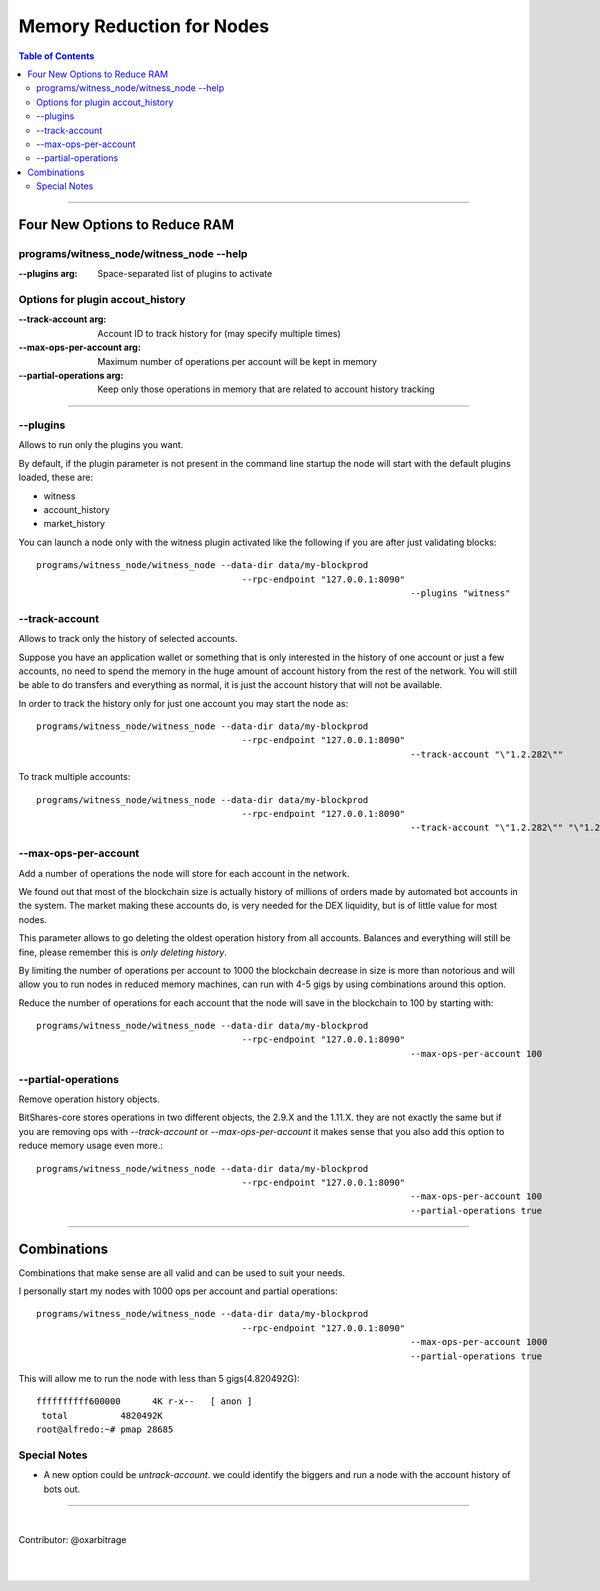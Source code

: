 
.. _memory-nodes:

***************************
Memory Reduction for Nodes 
***************************


.. contents:: Table of Contents
   :local:
   
-------

Four New Options to Reduce RAM
=========================================

programs/witness_node/witness_node --help
------------------------------------------------

:--plugins arg:  Space-separated list of plugins to activate 

Options for plugin accout_history
----------------------------------------

:--track-account arg:  Account ID to track history for (may specify multiple times) 
:--max-ops-per-account arg: Maximum number of operations per account will be kept in memory 
:--partial-operations arg: Keep only those operations in memory that are related to account history tracking 

--------------

--plugins
--------------

Allows to run only the plugins you want.

By default, if the plugin parameter is not present in the command line startup the node will start with the default plugins loaded, these are:

- witness
- account_history
- market_history

You can launch a node only with the witness plugin activated like the following if you are after just validating blocks::

    programs/witness_node/witness_node --data-dir data/my-blockprod 
	                                   --rpc-endpoint "127.0.0.1:8090" 
									   --plugins "witness"


--track-account
----------------------------------

Allows to track only the history of selected accounts.

Suppose you have an application wallet or something that is only interested in the history of one account or just a few accounts, no need to spend the memory in the huge amount of account history from the rest of the network. You will still be able to do transfers and everything as normal, it is just the account history that will not be available.

In order to track the history only for just one account you may start the node as::

    programs/witness_node/witness_node --data-dir data/my-blockprod 
	                                   --rpc-endpoint "127.0.0.1:8090" 
									   --track-account "\"1.2.282\""


To track multiple accounts::

    programs/witness_node/witness_node --data-dir data/my-blockprod 
	                                   --rpc-endpoint "127.0.0.1:8090" 
									   --track-account "\"1.2.282\"" "\"1.2.24484\"" "\"1.2.2058\""

--max-ops-per-account
----------------------------------

Add a number of operations the node will store for each account in the network.

We found out that most of the blockchain size is actually history of millions of orders made by automated bot accounts in the system. The market making these accounts do, is very needed for the DEX liquidity, but is of little value for most nodes.

This parameter allows to go deleting the oldest operation history from all accounts. Balances and everything will still be fine, please remember this is *only deleting history*.

By limiting the number of operations per account to 1000 the blockchain decrease in size is more than notorious and will allow you to run nodes in reduced memory machines, can run with 4-5 gigs by using combinations around this option.

Reduce the number of operations for each account that the node will save in the blockchain to 100 by starting with::

    programs/witness_node/witness_node --data-dir data/my-blockprod 
	                                   --rpc-endpoint "127.0.0.1:8090" 
									   --max-ops-per-account 100
 
--partial-operations
----------------------------------

Remove operation history objects.

BitShares-core stores operations in two different objects, the 2.9.X and the 1.11.X. they are not exactly the same but if you are removing ops with `--track-account` or `--max-ops-per-account` it makes sense that you also add this option to reduce memory usage even more.::

    programs/witness_node/witness_node --data-dir data/my-blockprod 
	                                   --rpc-endpoint "127.0.0.1:8090" 
									   --max-ops-per-account 100 
									   --partial-operations true
 

-------------

Combinations
===========================

Combinations that make sense are all valid and can be used to suit your needs.

I personally start my nodes with 1000 ops per account and partial operations::

    programs/witness_node/witness_node --data-dir data/my-blockprod 
	                                   --rpc-endpoint "127.0.0.1:8090" 
									   --max-ops-per-account 1000 
									   --partial-operations true
   

This will allow me to run the node with less than 5 gigs(4.820492G)::

    ffffffffff600000      4K r-x--   [ anon ]
     total          4820492K
    root@alfredo:~# pmap 28685

Special Notes
---------------------

- A new option could be `untrack-account`. we could identify the biggers and run a node with the account history of bots out.

-------------
  
|
  
Contributor: @oxarbitrage
 
 
|

|

